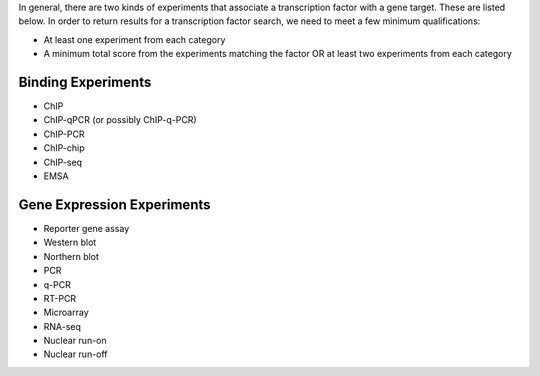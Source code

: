 In general, there are two kinds of experiments that associate a transcription factor with a gene target.
These are listed below.
In order to return results for a transcription factor search, we need to meet a few minimum qualifications:

* At least one experiment from each category

* A minimum total score from the experiments matching the factor OR at least two experiments from each category


Binding Experiments
-------------------

* ChIP

* ChIP-qPCR (or possibly ChIP-q-PCR)

* ChIP-PCR

* ChIP-chip

* ChIP-seq

* EMSA

Gene Expression Experiments
---------------------------

* Reporter gene assay

* Western blot

* Northern blot

* PCR

* q-PCR

* RT-PCR

* Microarray

* RNA-seq

* Nuclear run-on

* Nuclear run-off
